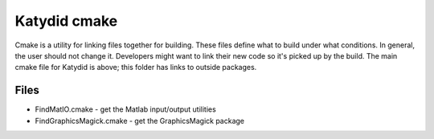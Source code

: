 Katydid cmake
=======

Cmake is a utility for linking files together for building. These files define what to build under what conditions. In general, the user should not change it. Developers might want to link their new code so it's picked up by the build. The main cmake file for Katydid is above; this folder has links to outside packages. 

Files
------------
* FindMatIO.cmake - get the Matlab input/output utilities
* FindGraphicsMagick.cmake - get the GraphicsMagick package